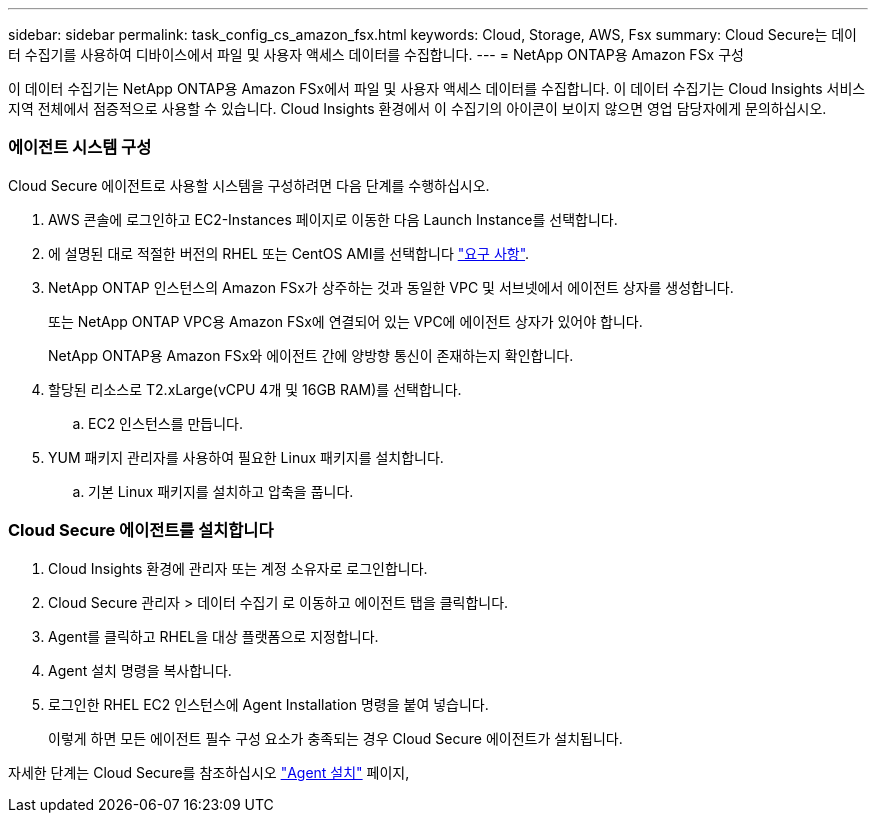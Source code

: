 ---
sidebar: sidebar 
permalink: task_config_cs_amazon_fsx.html 
keywords: Cloud, Storage, AWS, Fsx 
summary: Cloud Secure는 데이터 수집기를 사용하여 디바이스에서 파일 및 사용자 액세스 데이터를 수집합니다. 
---
= NetApp ONTAP용 Amazon FSx 구성


[role="lead"]
이 데이터 수집기는 NetApp ONTAP용 Amazon FSx에서 파일 및 사용자 액세스 데이터를 수집합니다. 이 데이터 수집기는 Cloud Insights 서비스 지역 전체에서 점증적으로 사용할 수 있습니다. Cloud Insights 환경에서 이 수집기의 아이콘이 보이지 않으면 영업 담당자에게 문의하십시오.



=== 에이전트 시스템 구성

Cloud Secure 에이전트로 사용할 시스템을 구성하려면 다음 단계를 수행하십시오.

. AWS 콘솔에 로그인하고 EC2-Instances 페이지로 이동한 다음 Launch Instance를 선택합니다.
. 에 설명된 대로 적절한 버전의 RHEL 또는 CentOS AMI를 선택합니다 link:concept_cs_agent_requirements.html["요구 사항"].
. NetApp ONTAP 인스턴스의 Amazon FSx가 상주하는 것과 동일한 VPC 및 서브넷에서 에이전트 상자를 생성합니다.
+
또는 NetApp ONTAP VPC용 Amazon FSx에 연결되어 있는 VPC에 에이전트 상자가 있어야 합니다.

+
NetApp ONTAP용 Amazon FSx와 에이전트 간에 양방향 통신이 존재하는지 확인합니다.

. 할당된 리소스로 T2.xLarge(vCPU 4개 및 16GB RAM)를 선택합니다.
+
.. EC2 인스턴스를 만듭니다.


. YUM 패키지 관리자를 사용하여 필요한 Linux 패키지를 설치합니다.
+
.. 기본 Linux 패키지를 설치하고 압축을 풉니다.






=== Cloud Secure 에이전트를 설치합니다

. Cloud Insights 환경에 관리자 또는 계정 소유자로 로그인합니다.
. Cloud Secure 관리자 > 데이터 수집기 로 이동하고 에이전트 탭을 클릭합니다.
. Agent를 클릭하고 RHEL을 대상 플랫폼으로 지정합니다.
. Agent 설치 명령을 복사합니다.
. 로그인한 RHEL EC2 인스턴스에 Agent Installation 명령을 붙여 넣습니다.
+
이렇게 하면 모든 에이전트 필수 구성 요소가 충족되는 경우 Cloud Secure 에이전트가 설치됩니다.



자세한 단계는 Cloud Secure를 참조하십시오 link:task_cs_add_agent.html["Agent 설치"] 페이지,

